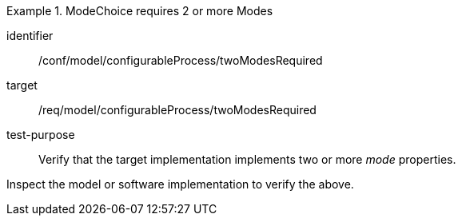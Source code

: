 [abstract_test]
.ModeChoice requires 2 or more Modes
====
[%metadata]
identifier:: /conf/model/configurableProcess/twoModesRequired

target:: /req/model/configurableProcess/twoModesRequired 
test-purpose:: Verify that the target implementation implements two or more _mode_ properties.
[.component,class=test method]
=====
Inspect the model or software implementation to verify the above. 
=====
====